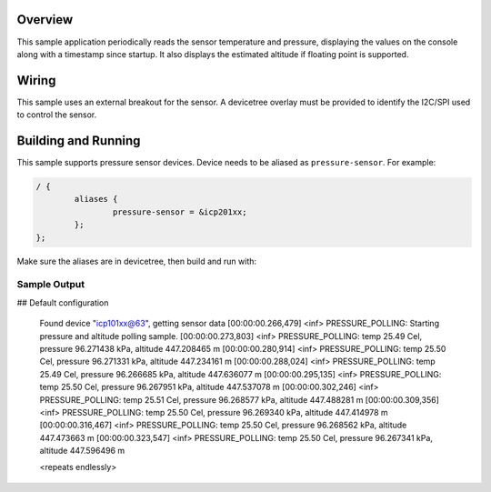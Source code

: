 .. zephyr:code-sample:: pressure_polling
   :name: Barometric pressure and temperature sensor polling example
   :relevant-api: sensor_interface

   Get barometric pressure and temperature data from a sensor.

Overview
********

This sample application periodically reads the sensor
temperature and pressure, displaying the
values on the console along with a timestamp since startup.
It also displays the estimated altitude if floating point is supported.

Wiring
*******

This sample uses an external breakout for the sensor.  A devicetree
overlay must be provided to identify the I2C/SPI used to control the sensor.

Building and Running
********************

This sample supports pressure sensor devices. Device needs
to be aliased as ``pressure-sensor``. For example:

.. code-block:: devicetree

	/ {
		aliases {
			pressure-sensor = &icp201xx;
		};
	};

Make sure the aliases are in devicetree, then build and run with:

.. zephyr-app-commands::
   :zephyr-app: samples/sensor/pressure_polling
   :board: nrf52dk/nrf52832
   :goals: build flash

Sample Output
=============

.. code-block:: console

## Default configuration

   Found device "icp101xx@63", getting sensor data
   [00:00:00.266,479] <inf> PRESSURE_POLLING: Starting pressure and altitude polling sample.
   [00:00:00.273,803] <inf> PRESSURE_POLLING: temp 25.49 Cel, pressure 96.271438 kPa, altitude 447.208465 m
   [00:00:00.280,914] <inf> PRESSURE_POLLING: temp 25.50 Cel, pressure 96.271331 kPa, altitude 447.234161 m
   [00:00:00.288,024] <inf> PRESSURE_POLLING: temp 25.49 Cel, pressure 96.266685 kPa, altitude 447.636077 m
   [00:00:00.295,135] <inf> PRESSURE_POLLING: temp 25.50 Cel, pressure 96.267951 kPa, altitude 447.537078 m
   [00:00:00.302,246] <inf> PRESSURE_POLLING: temp 25.51 Cel, pressure 96.268577 kPa, altitude 447.488281 m
   [00:00:00.309,356] <inf> PRESSURE_POLLING: temp 25.50 Cel, pressure 96.269340 kPa, altitude 447.414978 m
   [00:00:00.316,467] <inf> PRESSURE_POLLING: temp 25.50 Cel, pressure 96.268562 kPa, altitude 447.473663 m
   [00:00:00.323,547] <inf> PRESSURE_POLLING: temp 25.50 Cel, pressure 96.267341 kPa, altitude 447.596496 m

   <repeats endlessly>
